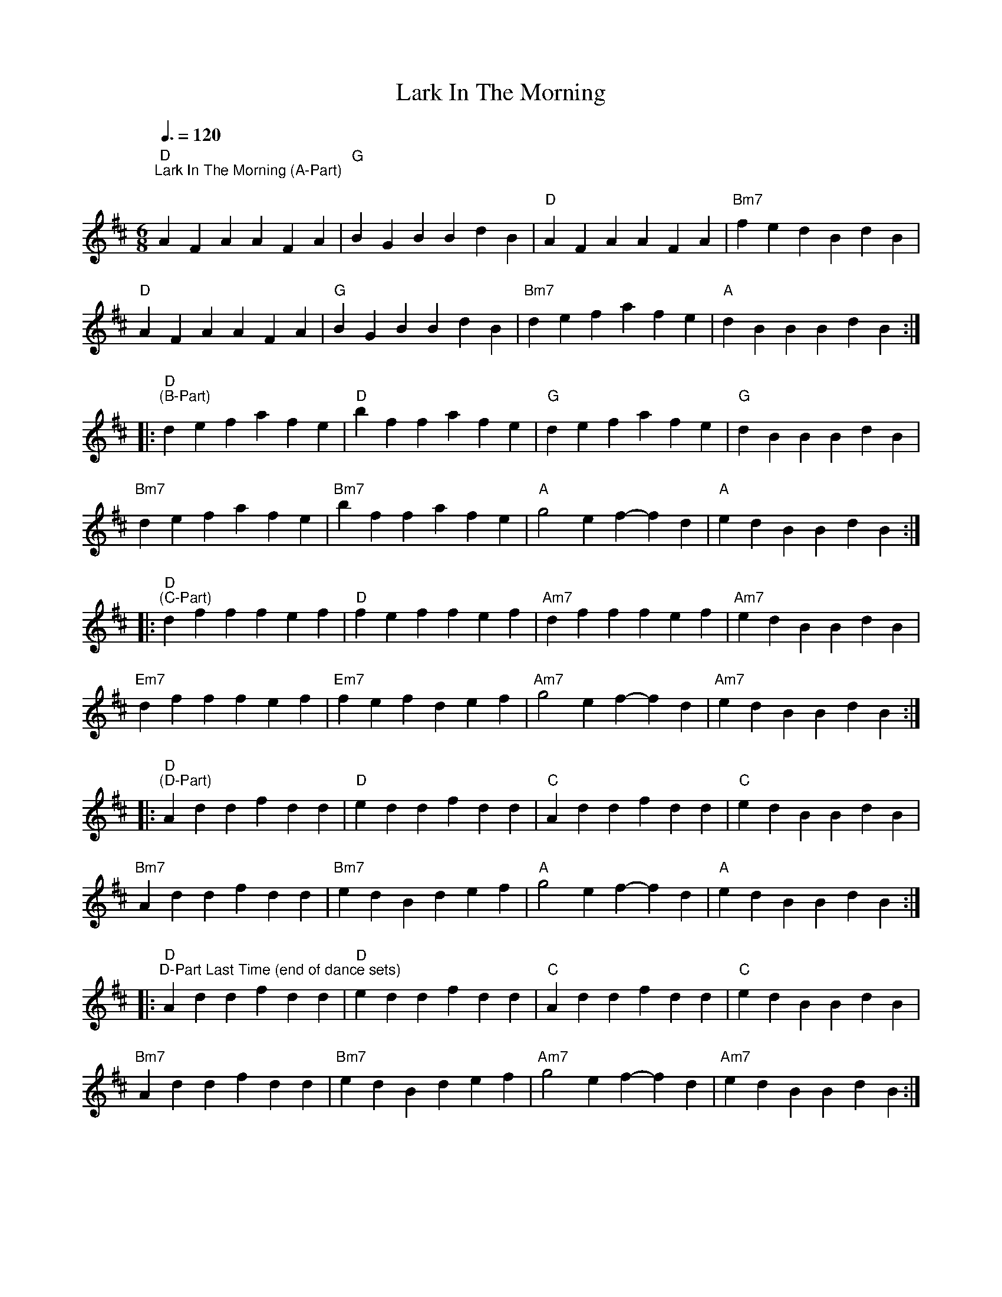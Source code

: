 X:1
T:Lark In The Morning
L:1/4
M:6/8
K:D
"D""^Lark In The Morning (A-Part)"[Q:3/8=120]"^\n" AFA AFA |"G" BGB BdB |"D" AFA AFA |"Bm7" fed BdB |
"D" AFA AFA |"G" BGB BdB |"Bm7" def afe |"A" dBB BdB ::
"D""^(B-Part)" def afe |"D" bff afe |"G" def afe |"G" dBB BdB |
"Bm7" def afe |"Bm7" bff afe |"A" g2 e f-f d |"A" edB BdB ::
"D""^(C-Part)" dff fef |"D" fef fef |"Am7" dff fef |"Am7" edB BdB |
"Em7" dff fef |"Em7" fef def |"Am7" g2 e f-f d |"Am7" edB BdB ::
"D""^(D-Part)" Add fdd |"D" edd fdd |"C" Add fdd |"C" edB BdB |
"Bm7" Add fdd |"Bm7" edB def |"A" g2 e f-f d |"A" edB BdB ::
"D""^D-Part Last Time (end of dance sets)" Add fdd |"D" edd fdd |"C" Add fdd |"C" edB BdB |
"Bm7" Add fdd |"Bm7" edB def |"Am7" g2 e f-f d |"Am7" edB BdB :|
